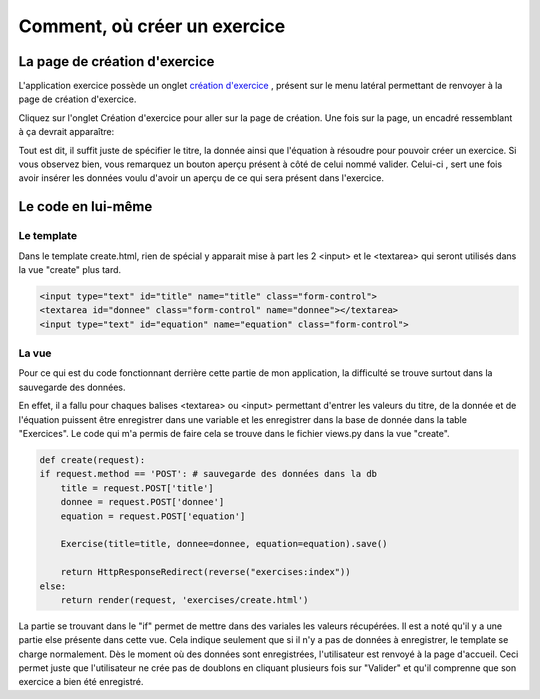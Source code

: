 ####################################
Comment, où créer un exercice
####################################

--------------------------------------
La page de création d'exercice
--------------------------------------

L'application exercice possède un onglet `création d'exercice <https://webmath-thirteenfoil8.c9.io/exercises/create/>`_ , présent sur le menu latéral permettant de renvoyer à la page de
création d'exercice.

.. image:: figures/onglet.png

Cliquez sur l'onglet Création d'exercice pour aller sur la page de création. Une fois sur la page, un encadré ressemblant à ça devrait apparaître:

.. image:: figures/create.png

Tout est dit, il suffit juste de spécifier le titre, la donnée ainsi que l'équation à résoudre pour pouvoir créer un exercice. Si vous observez bien, vous remarquez un bouton aperçu présent
à côté de celui nommé valider. Celui-ci , sert une fois avoir insérer les données voulu d'avoir un aperçu de ce qui sera présent dans l'exercice.

--------------------------------------
Le code en lui-même
--------------------------------------

.........................................
Le template
.........................................

Dans le template create.html, rien de spécial y apparait mise à part les 2 <input> et le <textarea> qui seront utilisés dans la vue "create" plus tard.

.. code-block:: html

    <input type="text" id="title" name="title" class="form-control">
    <textarea id="donnee" class="form-control" name="donnee"></textarea>
    <input type="text" id="equation" name="equation" class="form-control">

........................................
La vue
........................................

Pour ce qui est du code fonctionnant derrière cette partie de mon application, la difficulté se trouve surtout dans la sauvegarde des données.

En effet, il a fallu pour chaques balises <textarea> ou <input> permettant d'entrer les valeurs du titre, de la donnée et de l'équation puissent être enregistrer dans une variable et les enregistrer
dans la base de donnée dans la table "Exercices". Le code qui m'a permis de faire cela se trouve dans le fichier views.py dans la vue "create".

.. code-block:: python
    
    def create(request):
    if request.method == 'POST': # sauvegarde des données dans la db
        title = request.POST['title']
        donnee = request.POST['donnee']
        equation = request.POST['equation']
        
        Exercise(title=title, donnee=donnee, equation=equation).save()
        
        return HttpResponseRedirect(reverse("exercises:index"))
    else:
        return render(request, 'exercises/create.html')
        
La partie se trouvant dans le "if" permet de mettre dans des variales les valeurs récupérées. Il est a noté qu'il y a une partie else présente dans cette vue.
Cela indique seulement que si il n'y a pas de données à enregistrer, le template se charge normalement. Dès le moment où des données sont enregistrées, l'utilisateur est renvoyé à la page d'accueil.
Ceci permet juste que l'utilisateur ne crée pas de doublons en cliquant plusieurs fois sur "Valider" et qu'il comprenne que son exercice a bien été enregistré.